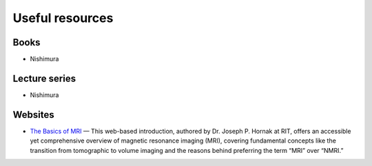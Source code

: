Useful resources
=================

Books
-------

- Nishimura

Lecture series
-------

- Nishimura


Websites
--------

- `The Basics of MRI <https://www.cis.rit.edu/htbooks/mri/inside.htm>`_ — This web-based introduction, authored by Dr. Joseph P. Hornak at RIT, offers an accessible yet comprehensive overview of magnetic resonance imaging (MRI), covering fundamental concepts like the transition from tomographic to volume imaging and the reasons behind preferring the term “MRI” over “NMRI.”
